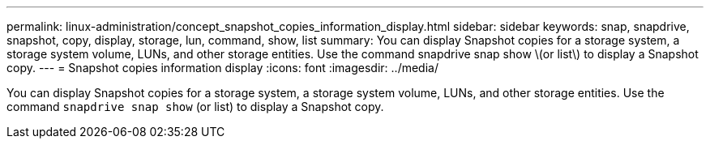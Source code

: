 ---
permalink: linux-administration/concept_snapshot_copies_information_display.html
sidebar: sidebar
keywords: snap, snapdrive, snapshot, copy, display, storage, lun, command, show, list
summary: You can display Snapshot copies for a storage system, a storage system volume, LUNs, and other storage entities. Use the command snapdrive snap show \(or list\) to display a Snapshot copy.
---
= Snapshot copies information display
:icons: font
:imagesdir: ../media/

[.lead]
You can display Snapshot copies for a storage system, a storage system volume, LUNs, and other storage entities. Use the command `snapdrive snap show` (or list) to display a Snapshot copy.
